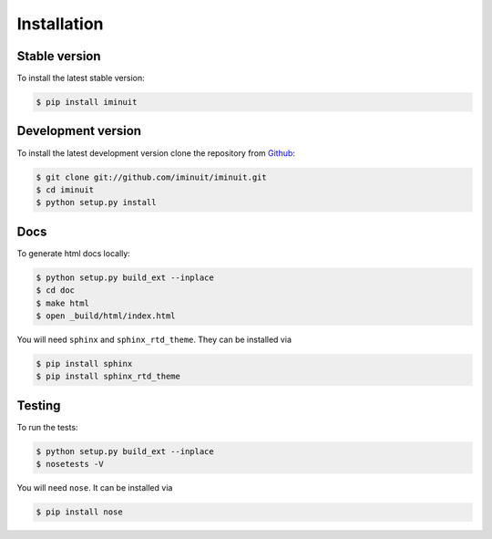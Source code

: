 .. _installation:

Installation
============

Stable version
--------------

To install the latest stable version:

.. code-block:: bash

    $ pip install iminuit

Development version
-------------------

To install the latest development version clone the
repository from `Github <https://github.com/iminuit/iminuit>`_:

.. code-block:: bash

    $ git clone git://github.com/iminuit/iminuit.git
    $ cd iminuit
    $ python setup.py install

Docs
----

To generate html docs locally:

.. code-block:: bash

   $ python setup.py build_ext --inplace
   $ cd doc
   $ make html
   $ open _build/html/index.html

You will need ``sphinx`` and ``sphinx_rtd_theme``.
They can be installed via

.. code-block:: bash

   $ pip install sphinx
   $ pip install sphinx_rtd_theme

Testing
-------

To run the tests:

.. code-block:: bash

   $ python setup.py build_ext --inplace
   $ nosetests -V

You will need ``nose``.
It can be installed via

.. code-block:: bash

   $ pip install nose
